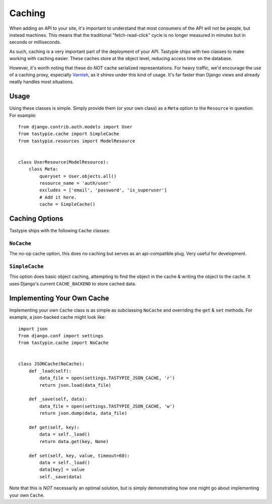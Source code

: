 .. _ref-caching:

=======
Caching
=======

When adding an API to your site, it's important to understand that most
consumers of the API will not be people, but instead machines. This means that
the traditional "fetch-read-click" cycle is no longer measured in minutes but
in seconds or milliseconds.

As such, caching is a very important part of the deployment of your API.
Tastypie ships with two classes to make working with caching easier. These
caches store at the object level, reducing access time on the database.

However, it's worth noting that these do *NOT* cache serialized representations.
For heavy traffic, we'd encourage the use of a caching proxy, especially
Varnish_, as it shines under this kind of usage. It's far faster than Django
views and already neatly handles most situations.

.. _Varnish: http://www.varnish-cache.org/

Usage
=====

Using these classes is simple. Simply provide them (or your own class) as a
``Meta`` option to the ``Resource`` in question. For example::

    from django.contrib.auth.models import User
    from tastypie.cache import SimpleCache
    from tastypie.resources import ModelResource
    
    
    class UserResource(ModelResource):
        class Meta:
            queryset = User.objects.all()
            resource_name = 'auth/user'
            excludes = ['email', 'password', 'is_superuser']
            # Add it here.
            cache = SimpleCache()


Caching Options
===============

Tastypie ships with the following ``Cache`` classes:

``NoCache``
~~~~~~~~~~~

The no-op cache option, this does no caching but serves as an api-compatible
plug. Very useful for development.

``SimpleCache``
~~~~~~~~~~~~~~~

This option does basic object caching, attempting to find the object in the
cache & writing the object to the cache. It uses Django's current
``CACHE_BACKEND`` to store cached data.


Implementing Your Own Cache
===========================

Implementing your own ``Cache`` class is as simple as subclassing ``NoCache``
and overriding the ``get`` & ``set`` methods. For example, a json-backed
cache might look like::

    import json
    from django.conf import settings
    from tastypie.cache import NoCache
    
    
    class JSONCache(NoCache):
        def _load(self):
            data_file = open(settings.TASTYPIE_JSON_CACHE, 'r')
            return json.load(data_file)
        
        def _save(self, data):
            data_file = open(settings.TASTYPIE_JSON_CACHE, 'w')
            return json.dump(data, data_file)
        
        def get(self, key):
            data = self._load()
            return data.get(key, None)
        
        def set(self, key, value, timeout=60):
            data = self._load()
            data[key] = value
            self._save(data)

Note that this is *NOT* necessarily an optimal solution, but is simply
demonstrating how one might go about implementing your own ``Cache``.
